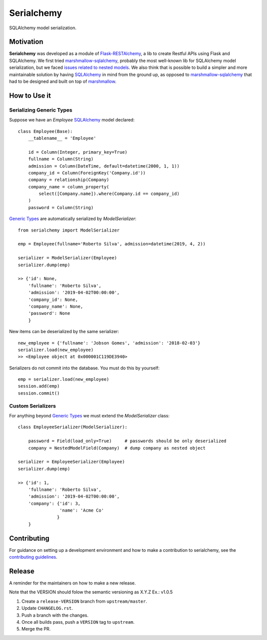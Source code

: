 ======================================================================
Serialchemy
======================================================================

.. TODO: Publish to PyPi
    .. image:: https://img.shields.io/pypi/v/serialchemy.svg
    :target: https://pypi.python.org/pypi/serialchemy
    .. image:: https://img.shields.io/pypi/pyversions/serialchemy.svg
    :target: https://pypi.org/project/serialchemy

.. image:: https://img.shields.io/travis/ESSS/serialchemy.svg
    :target: https://travis-ci.org/ESSS/serialchemy

.. image:: https://ci.appveyor.com/api/projects/status/github/ESSS/serialchemy?branch=master
    :target: https://ci.appveyor.com/project/ESSS/serialchemy/?branch=master&svg=true

.. image:: https://codecov.io/gh/ESSS/serialchemy/branch/master/graph/badge.svg
    :target: https://codecov.io/gh/ESSS/serialchemy

.. image:: https://img.shields.io/readthedocs/pip.svg
    :target: https://serialchemy.readthedocs.io/en/latest/

SQLAlchemy model serialization.

Motivation
----------

**Serialchemy** was developed as a module of Flask-RESTAlchemy_, a lib to create Restful APIs
using Flask and SQLAlchemy. We first tried marshmallow-sqlalchemy_, probably the most
well-known lib for SQLAlchemy model serialization, but we faced `issues related to nested
models <https://github.com/marshmallow-code/marshmallow-sqlalchemy/issues/67>`_. We also think
that is possible to build a simpler and more maintainable solution by having SQLAlchemy_ in
mind from the ground up, as opposed to marshmallow-sqlalchemy_ that had to be
designed and built on top of marshmallow_.

.. _SQLAlchemy: www.sqlalchemy.org
.. _marshmallow-sqlalchemy: http://marshmallow-sqlalchemy.readthedocs.io
.. _marshmallow: https://marshmallow.readthedocs.io
.. _Flask-RESTAlchemy: https://github.com/ESSS/flask-restalchemy

How to Use it
-------------

Serializing Generic Types
.........................

Suppose we have an `Employee` SQLAlchemy_ model declared: ::

    class Employee(Base):
        __tablename__ = 'Employee'

        id = Column(Integer, primary_key=True)
        fullname = Column(String)
        admission = Column(DateTime, default=datetime(2000, 1, 1))
        company_id = Column(ForeignKey('Company.id'))
        company = relationship(Company)
        company_name = column_property(
            select([Company.name]).where(Company.id == company_id)
        )
        password = Column(String)

`Generic Types`_ are automatically serialized by `ModelSerializer`: ::

    from serialchemy import ModelSerializer

    emp = Employee(fullname='Roberto Silva', admission=datetime(2019, 4, 2))

    serializer = ModelSerializer(Employee)
    serializer.dump(emp)

    >> {'id': None,
        'fullname': 'Roberto Silva',
        'admission': '2019-04-02T00:00:00',
        'company_id': None,
        'company_name': None,
        'password': None
        }

New items can be deserialized by the same serializer: ::

    new_employee = {'fullname': 'Jobson Gomes', 'admission': '2018-02-03'}
    serializer.load(new_employee)
    >> <Employee object at 0x000001C119DE3940>

Serializers do not commit into the database. You must do this by yourself: ::

    emp = serializer.load(new_employee)
    session.add(emp)
    session.commit()

.. _`Generic Types`: https://docs.sqlalchemy.org/en/rel_1_2/core/type_basics.html#generic-types

Custom Serializers
..................

For anything beyond `Generic Types`_ we must extend the `ModelSerializer` class: ::

    class EmployeeSerializer(ModelSerializer):

        password = Field(load_only=True)     # passwords should be only deserialized
        company = NestedModelField(Company)  # dump company as nested object

    serializer = EmployeeSerializer(Employee)
    serializer.dump(emp)

    >> {'id': 1,
        'fullname': 'Roberto Silva',
        'admission': '2019-04-02T00:00:00',
        'company': {'id': 3,
                    'name': 'Acme Co'
                   }
        }


Contributing
------------

For guidance on setting up a development environment and how to make a
contribution to serialchemy, see the `contributing guidelines`_.

.. _contributing guidelines: https://github.com/ESSS/serialchemy/blob/master/CONTRIBUTING.rst


Release
-------
A reminder for the maintainers on how to make a new release.

Note that the VERSION should folow the semantic versioning as X.Y.Z
Ex.: v1.0.5

1. Create a ``release-VERSION`` branch from ``upstream/master``.
2. Update ``CHANGELOG.rst``.
3. Push a branch with the changes.
4. Once all builds pass, push a ``VERSION`` tag to ``upstream``.
5. Merge the PR.
